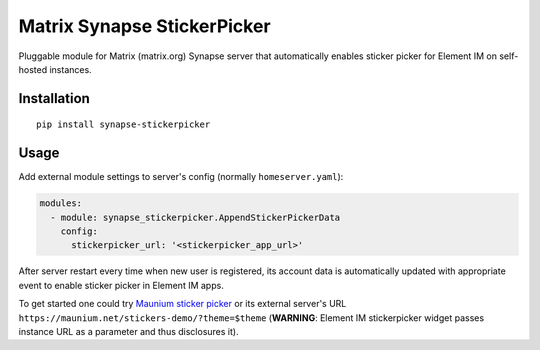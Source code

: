 Matrix Synapse StickerPicker
===========================

Pluggable module for Matrix (matrix.org) Synapse server that automatically enables sticker picker for
Element IM on self-hosted instances.

Installation
------------

::

    pip install synapse-stickerpicker

Usage
-----

Add external module settings to server's config (normally ``homeserver.yaml``):

.. code-block:: yaml

    modules:
      - module: synapse_stickerpicker.AppendStickerPickerData
        config:
          stickerpicker_url: '<stickerpicker_app_url>'


After server restart every time when new user is registered, its account data is automatically updated
with appropriate event to enable sticker picker in Element IM apps.


To get started one could try `Maunium sticker picker <https://github.com/maunium/stickerpicker>`__
or its external server's URL ``https://maunium.net/stickers-demo/?theme=$theme`` (**WARNING**:
Element IM stickerpicker widget passes instance URL as a parameter and thus disclosures it).
